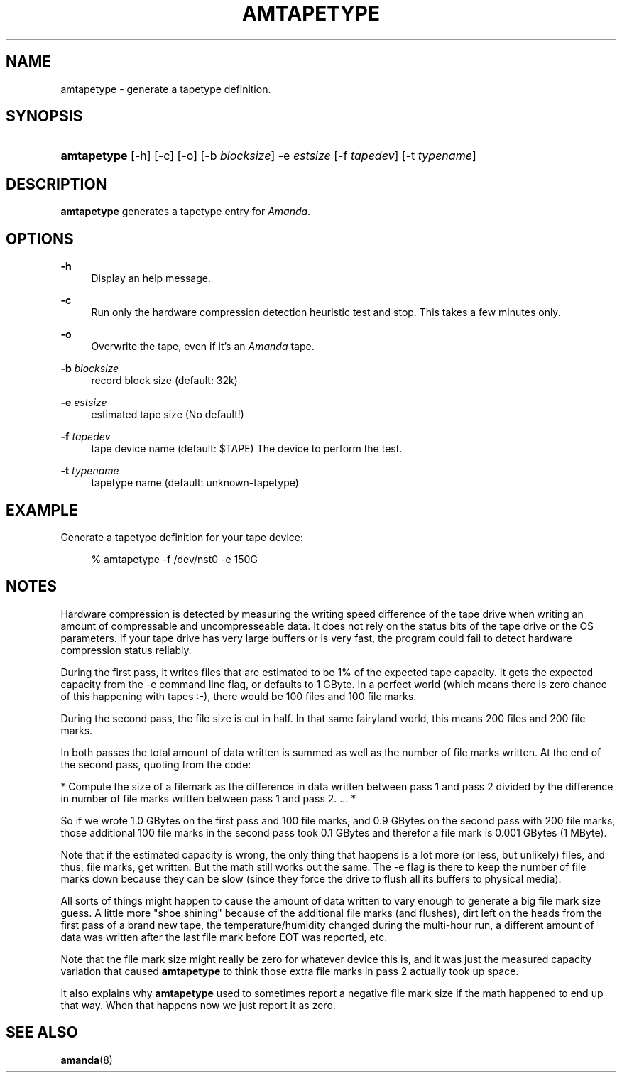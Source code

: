 .\"     Title: amtapetype
.\"    Author: 
.\" Generator: DocBook XSL Stylesheets v1.72.0 <http://docbook.sf.net/>
.\"      Date: 02/07/2007
.\"    Manual: 
.\"    Source: 
.\"
.TH "AMTAPETYPE" "8" "02/07/2007" "" ""
.\" disable hyphenation
.nh
.\" disable justification (adjust text to left margin only)
.ad l
.SH "NAME"
amtapetype \- generate a tapetype definition.
.SH "SYNOPSIS"
.HP 11
\fBamtapetype\fR [\-h] [\-c] [\-o] [\-b\ \fIblocksize\fR] \-e\ \fIestsize\fR [\-f\ \fItapedev\fR] [\-t\ \fItypename\fR]
.SH "DESCRIPTION"
.PP
\fBamtapetype\fR
generates a tapetype entry for
\fIAmanda\fR.
.SH "OPTIONS"
.PP
\fB\-h\fR
.RS 4
Display an help message.
.RE
.PP
\fB\-c\fR
.RS 4
Run only the hardware compression detection heuristic test and stop. This takes a few minutes only.
.RE
.PP
\fB\-o\fR
.RS 4
Overwrite the tape, even if it's an
\fIAmanda\fR
tape.
.RE
.PP
\fB\-b\fR\fI blocksize\fR
.RS 4
record block size (default: 32k)
.RE
.PP
\fB\-e\fR\fI estsize\fR
.RS 4
estimated tape size (No default!)
.RE
.PP
\fB\-f\fR\fI tapedev\fR
.RS 4
tape device name (default: $TAPE) The device to perform the test.
.RE
.PP
\fB\-t\fR\fI typename\fR
.RS 4
tapetype name (default: unknown\-tapetype)
.RE
.SH "EXAMPLE"
.PP
Generate a tapetype definition for your tape device:
.sp
.RS 4
.nf
% amtapetype \-f /dev/nst0 \-e 150G
.fi
.RE
.SH "NOTES"
.PP
Hardware compression is detected by measuring the writing speed difference of the tape drive when writing an amount of compressable and uncompresseable data. It does not rely on the status bits of the tape drive or the OS parameters. If your tape drive has very large buffers or is very fast, the program could fail to detect hardware compression status reliably.
.PP
During the first pass, it writes files that are estimated to be 1% of the expected tape capacity. It gets the expected capacity from the \-e command line flag, or defaults to 1 GByte. In a perfect world (which means there is zero chance of this happening with tapes :\-), there would be 100 files and 100 file marks.
.PP
During the second pass, the file size is cut in half. In that same fairyland world, this means 200 files and 200 file marks.
.PP
In both passes the total amount of data written is summed as well as the number of file marks written. At the end of the second pass, quoting from the code:
.PP
* Compute the size of a filemark as the difference in data written between pass 1 and pass 2 divided by the difference in number of file marks written between pass 1 and pass 2. ... *
.PP
So if we wrote 1.0 GBytes on the first pass and 100 file marks, and 0.9 GBytes on the second pass with 200 file marks, those additional 100 file marks in the second pass took 0.1 GBytes and therefor a file mark is 0.001 GBytes (1 MByte).
.PP
Note that if the estimated capacity is wrong, the only thing that happens is a lot more (or less, but unlikely) files, and thus, file marks, get written. But the math still works out the same. The \-e flag is there to keep the number of file marks down because they can be slow (since they force the drive to flush all its buffers to physical media).
.PP
All sorts of things might happen to cause the amount of data written to vary enough to generate a big file mark size guess. A little more "shoe shining" because of the additional file marks (and flushes), dirt left on the heads from the first pass of a brand new tape, the temperature/humidity changed during the multi\-hour run, a different amount of data was written after the last file mark before EOT was reported, etc.
.PP
Note that the file mark size might really be zero for whatever device this is, and it was just the measured capacity variation that caused
\fBamtapetype\fR
to think those extra file marks in pass 2 actually took up space.
.PP
It also explains why
\fBamtapetype\fR
used to sometimes report a negative file mark size if the math happened to end up that way. When that happens now we just report it as zero.
.SH "SEE ALSO"
.PP
\fBamanda\fR(8)
